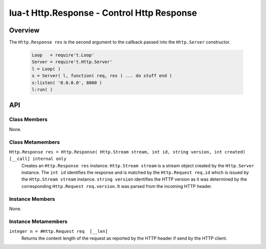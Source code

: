 lua-t Http.Response - Control Http Response
+++++++++++++++++++++++++++++++++++++++++++


Overview
========

The ``Http.Response res`` is the second argument to the callback passed into
the ``Http.Server`` constructor.

  .. code:: lua

   Loop   = require't.Loop'
   Server = require't.Http.Server'
   l = Loop( )
   s = Server( l, function( req, res ) ... do stuff end )
   s:listen( '0.0.0.0', 8000 )
   l:run( )


API
===

Class Members
-------------

None.


Class Metamembers
-----------------

``Http.Response res = Http.Response( Http.Stream stream, int id, string version, int created)  [__call] internal only``
  Creates an ``Http.Response res`` instance.  ``Http.Stream stream`` is a
  stream object created by the ``Http.Server`` instance.  The ``int id``
  identifies the response and is matched by the ``Http.Request req.id``
  which is issued by the ``Http.Stream stream`` instance.  ``string
  version`` identifies the HTTP version as it was determined by the
  corresponding ``Http.Request req.version``.  It was parsed from the
  incoming HTTP header.


Instance Members
----------------

None.

Instance Metamembers
--------------------

``integer n = #Http.Request req  [__len]``
  Returns the content length of the request as reported by the HTTP header
  if send by the HTTP client.
